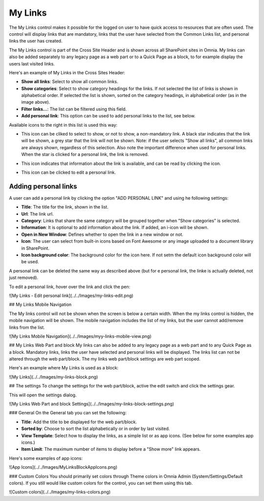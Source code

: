 My Links
===========================

The My Links control makes it possible for the logged on user to have quick access to resources that are often used. The control will display links that are mandatory, links that the user have selected from the Common Links list, and personal links the user has created.

The My Links control is part of the Cross Site Header and is shown across all SharePoint sites in Omnia. My links can also be added separately to any legacy page as a web part or to a Quick Page as a block, to for example display the users last visited links. 

Here's an example of My Links in the Cross Sites Header:

.. image:: my-links-example.png
   :width: 40pt

+ **Show all links**: Select to show all common links. 
+ **Show categories**: Select to show category headings for the links. If not selected the list of links is shown in alphabetical order. If selected the list is shown, sorted on the category headings, in alphabetical order (as in the image above).
+ **Filter links...**: The list can be filtered using this field.
+ **Add personal link**: This option can be used to add personal links to the list, see below.

Available icons to the right in this list is used this way:

+ |star| This icon can be cliked to select to show, or not to show, a non-mandatory link. A black star indicates that the link will be shown, a grey star that the link will not be shown. Note: if the user selects "Show all links", all common links are always shown, regardless of this selection. Also note the important difference when used for personal links. When the star is clicked for a personal link, the link is removed.
.. |star| image:: star-edited.png
   :align: middle
+ |i-icon| This icon indicates that information about the link is available, and can be read by clicking the icon.
.. |i-icon| image:: i-icon-edited.png
   :align: middle
+ |pen-icon| This icon can be clicked to edit a personal link.
.. |pen-icon| image:: pen-icon.png
   :align: middle
   
Adding personal links
*********************
A user can add a personal link by clicking the option "ADD PERSONAL LINK" and using he following settings:

.. image:: create-link.png
   :width: 40pt

+ **Title**: The title for the link, shown in the list.
+ **Url**: The link url.
+ **Category**: Links that share the same category will be grouped together when "Show categories" is selected.
+ **Information**: It is optional to add information about the link. If added, an i-icon will be shown.
+ **Open in New Window**: Defines whether to open the link in a new window or not.
+ **Icon**: The user can select from built-in icons based on Font Awesome or any image uploaded to a document library in SharePoint.
+ **Icon background color**: The background color for the icon here. If not setm the default icon background color will be used.

A personal link can be deleted the same way as described above (but for e personal link, the linke is actually deleted, not just removed).

To edit a personal link, hover over the link and click the pen:

![My Links - Edit personal link](../../Images/my-links-edit.png)

## My Links Mobile Navigation

The My links control will not be shown when the screen is below a certain width. When the my links control is hidden, the mobile navigation will be shown. The mobile navigation includes the list of my links, but the user cannot add/remove links from the list.

![My Links Mobile Navigation](../../Images/myy-links-mobile-view.png)

## My Links Web Part and block
My links can also be added to any legacy page as a web part and to any Quick Page as a block. Mandatory links, links the user have selected and personal links will be displayed. The links list can not be altered through the web part/block. The my links web part/block settings are web part scoped.

Here's an example where My Links is used as a block:

![My Links](../../Images/my-links-block.png)

## The settings
To change the settings for the web part/block, active the edit switch and click  the settings gear.

This will open the settings dialog.

![My Links Web Part and block Settings](../../Images/my-links-block-settings.png)

### General
On the General tab you can set the following:

+ **Title**: Add the title to be displayed for the web part/block.
+ **Sorted by**: Choose to sort the list alphabetically or in order by last visited.
+ **View Template**: Select how to display the links, as a simple list or as app icons. (See below for some examples app icons.)
+ **Item Limit**: The maximum number of items to display before a "Show more" link appears.

Here's some examples of app icons:

![App Icons](../../Images/MyLinksBlockAppIcons.png)

### Custom Colors
You should primarily set colors through Theme colors in Omnia Admin (System/Settings/Default colors). If you still would like custom colors for the control, you can set them using this tab.

![Custom colors](../../Images/my-links-colors.png)
